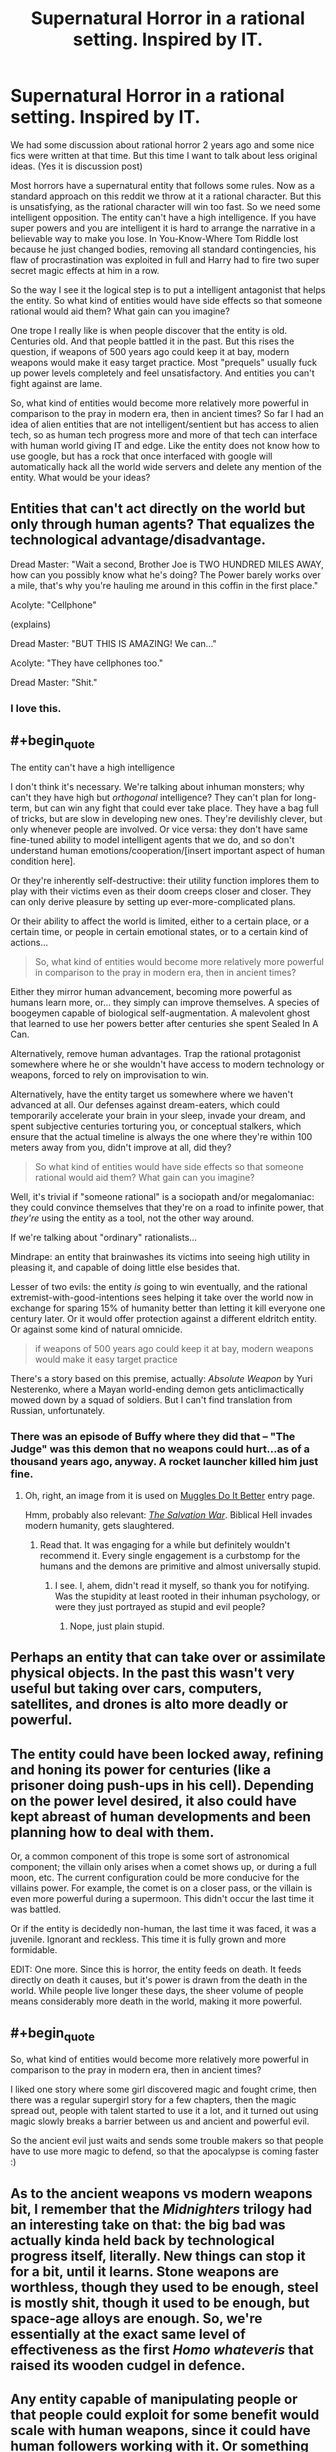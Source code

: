 #+TITLE: Supernatural Horror in a rational setting. Inspired by IT.

* Supernatural Horror in a rational setting. Inspired by IT.
:PROPERTIES:
:Author: hoja_nasredin
:Score: 23
:DateUnix: 1514410176.0
:END:
We had some discussion about rational horror 2 years ago and some nice fics were written at that time. But this time I want to talk about less original ideas. (Yes it is discussion post)

Most horrors have a supernatural entity that follows some rules. Now as a standard approach on this reddit we throw at it a rational character. But this is unsatisfying, as the rational character will win too fast. So we need some intelligent opposition. The entity can't have a high intelligence. If you have super powers and you are intelligent it is hard to arrange the narrative in a believable way to make you lose. In You-Know-Where Tom Riddle lost because he just changed bodies, removing all standard contingencies, his flaw of procrastination was exploited in full and Harry had to fire two super secret magic effects at him in a row.

So the way I see it the logical step is to put a intelligent antagonist that helps the entity. So what kind of entities would have side effects so that someone rational would aid them? What gain can you imagine?

One trope I really like is when people discover that the entity is old. Centuries old. And that people battled it in the past. But this rises the question, if weapons of 500 years ago could keep it at bay, modern weapons would make it easy target practice. Most "prequels" usually fuck up power levels completely and feel unsatisfactory. And entities you can't fight against are lame.

So, what kind of entities would become more relatively more powerful in comparison to the pray in modern era, then in ancient times? So far I had an idea of alien entities that are not intelligent/sentient but has access to alien tech, so as human tech progress more and more of that tech can interface with human world giving IT and edge. Like the entity does not know how to use google, but has a rock that once interfaced with google will automatically hack all the world wide servers and delete any mention of the entity. What would be your ideas?


** Entities that can't act directly on the world but only through human agents? That equalizes the technological advantage/disadvantage.

Dread Master: "Wait a second, Brother Joe is TWO HUNDRED MILES AWAY, how can you possibly know what he's doing? The Power barely works over a mile, that's why you're hauling me around in this coffin in the first place."

Acolyte: "Cellphone"

(explains)

Dread Master: "BUT THIS IS AMAZING! We can..."

Acolyte: "They have cellphones too."

Dread Master: "Shit."
:PROPERTIES:
:Author: ArgentStonecutter
:Score: 50
:DateUnix: 1514411246.0
:END:

*** I love this.
:PROPERTIES:
:Author: callmesalticidae
:Score: 12
:DateUnix: 1514416943.0
:END:


** #+begin_quote
  The entity can't have a high intelligence
#+end_quote

I don't think it's necessary. We're talking about inhuman monsters; why can't they have high but /orthogonal/ intelligence? They can't plan for long-term, but can win any fight that could ever take place. They have a bag full of tricks, but are slow in developing new ones. They're devilishly clever, but only whenever people are involved. Or vice versa: they don't have same fine-tuned ability to model intelligent agents that we do, and so don't understand human emotions/cooperation/[insert important aspect of human condition here].

Or they're inherently self-destructive: their utility function implores them to play with their victims even as their doom creeps closer and closer. They can only derive pleasure by setting up ever-more-complicated plans.

Or their ability to affect the world is limited, either to a certain place, or a certain time, or people in certain emotional states, or to a certain kind of actions...

#+begin_quote
  So, what kind of entities would become more relatively more powerful in comparison to the pray in modern era, then in ancient times?
#+end_quote

Either they mirror human advancement, becoming more powerful as humans learn more, or... they simply can improve themselves. A species of boogeymen capable of biological self-augmentation. A malevolent ghost that learned to use her powers better after centuries she spent Sealed In A Can.

Alternatively, remove human advantages. Trap the rational protagonist somewhere where he or she wouldn't have access to modern technology or weapons, forced to rely on improvisation to win.

Alternatively, have the entity target us somewhere where we haven't advanced at all. Our defenses against dream-eaters, which could temporarily accelerate your brain in your sleep, invade your dream, and spent subjective centuries torturing you, or conceptual stalkers, which ensure that the actual timeline is always the one where they're within 100 meters away from you, didn't improve at all, did they?

#+begin_quote
  So what kind of entities would have side effects so that someone rational would aid them? What gain can you imagine?
#+end_quote

Well, it's trivial if "someone rational" is a sociopath and/or megalomaniac: they could convince themselves that they're on a road to infinite power, that /they're/ using the entity as a tool, not the other way around.

If we're talking about "ordinary" rationalists...

Mindrape: an entity that brainwashes its victims into seeing high utility in pleasing it, and capable of doing little else besides that.

Lesser of two evils: the entity /is/ going to win eventually, and the rational extremist-with-good-intentions sees helping it take over the world now in exchange for sparing 15% of humanity better than letting it kill everyone one century later. Or it would offer protection against a different eldritch entity. Or against some kind of natural omnicide.

#+begin_quote
  if weapons of 500 years ago could keep it at bay, modern weapons would make it easy target practice
#+end_quote

There's a story based on this premise, actually: /Absolute Weapon/ by Yuri Nesterenko, where a Mayan world-ending demon gets anticlimactically mowed down by a squad of soldiers. But I can't find translation from Russian, unfortunately.
:PROPERTIES:
:Author: Noumero
:Score: 21
:DateUnix: 1514424848.0
:END:

*** There was an episode of Buffy where they did that -- "The Judge" was this demon that no weapons could hurt...as of a thousand years ago, anyway. A rocket launcher killed him just fine.
:PROPERTIES:
:Author: eaglejarl
:Score: 2
:DateUnix: 1515052028.0
:END:

**** Oh, right, an image from it is used on [[http://tvtropes.org/pmwiki/pmwiki.php/Main/MugglesDoItBetter][Muggles Do It Better]] entry page.

Hmm, probably also relevant: [[http://tvtropes.org/pmwiki/pmwiki.php/Literature/TheSalvationWar][/The Salvation War/]]. Biblical Hell invades modern humanity, gets slaughtered.
:PROPERTIES:
:Author: Noumero
:Score: 1
:DateUnix: 1515056596.0
:END:

***** Read that. It was engaging for a while but definitely wouldn't recommend it. Every single engagement is a curbstomp for the humans and the demons are primitive and almost universally stupid.
:PROPERTIES:
:Author: eaglejarl
:Score: 3
:DateUnix: 1515119470.0
:END:

****** I see. I, ahem, didn't read it myself, so thank you for notifying. Was the stupidity at least rooted in their inhuman psychology, or were they just portrayed as stupid and evil people?
:PROPERTIES:
:Author: Noumero
:Score: 1
:DateUnix: 1515235713.0
:END:

******* Nope, just plain stupid.
:PROPERTIES:
:Author: eaglejarl
:Score: 1
:DateUnix: 1515285438.0
:END:


** Perhaps an entity that can take over or assimilate physical objects. In the past this wasn't very useful but taking over cars, computers, satellites, and drones is alto more deadly or powerful.
:PROPERTIES:
:Author: TheAnt88
:Score: 11
:DateUnix: 1514411895.0
:END:


** The entity could have been locked away, refining and honing its power for centuries (like a prisoner doing push-ups in his cell). Depending on the power level desired, it also could have kept abreast of human developments and been planning how to deal with them.

Or, a common component of this trope is some sort of astronomical component; the villain only arises when a comet shows up, or during a full moon, etc. The current configuration could be more conducive for the villains power. For example, the comet is on a closer pass, or the villain is even more powerful during a supermoon. This didn't occur the last time it was battled.

Or if the entity is decidedly non-human, the last time it was faced, it was a juvenile. Ignorant and reckless. This time it is fully grown and more formidable.

EDIT: One more. Since this is horror, the entity feeds on death. It feeds directly on death it causes, but it's power is drawn from the death in the world. While people live longer these days, the sheer volume of people means considerably more death in the world, making it more powerful.
:PROPERTIES:
:Author: bloodfist
:Score: 8
:DateUnix: 1514416361.0
:END:


** #+begin_quote
  So, what kind of entities would become more relatively more powerful in comparison to the pray in modern era, then in ancient times?
#+end_quote

I liked one story where some girl discovered magic and fought crime, then there was a regular supergirl story for a few chapters, then the magic spread out, people with talent started to use it a lot, and it turned out using magic slowly breaks a barrier between us and ancient and powerful evil.

So the ancient evil just waits and sends some trouble makers so that people have to use more magic to defend, so that the apocalypse is coming faster :)
:PROPERTIES:
:Author: ajuc
:Score: 5
:DateUnix: 1514455005.0
:END:


** As to the ancient weapons vs modern weapons bit, I remember that the /Midnighters/ trilogy had an interesting take on that: the big bad was actually kinda held back by technological progress itself, literally. New things can stop it for a bit, until it learns. Stone weapons are worthless, though they used to be enough, steel is mostly shit, though it used to be enough, but space-age alloys are enough. So, we're essentially at the exact same level of effectiveness as the first /Homo whateveris/ that raised its wooden cudgel in defence.
:PROPERTIES:
:Author: awesomeideas
:Score: 5
:DateUnix: 1514430632.0
:END:


** Any entity capable of manipulating people or that people could exploit for some benefit would scale with human weapons, since it could have human followers working with it. Or something that can take control of a small amount of humans. In ancient times it could topple a kingdom or (after a lot of time) an empire, today it could destroy humanity with nuclear weapons.

Or an entity that can only be defeated a certain way, like the creature in Dunwich Horror. If that information has become lost or scarce over time it would be more difficult to defeat.
:PROPERTIES:
:Author: EthanCC
:Score: 3
:DateUnix: 1514418645.0
:END:

